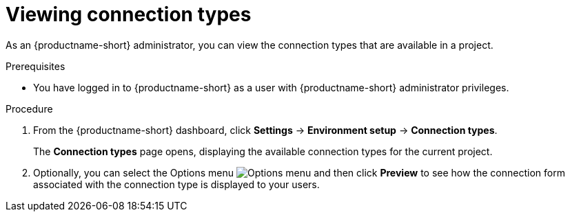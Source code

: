 :_module-type: PROCEDURE

[id="viewing-connection-types_{context}"]
= Viewing connection types

As an {productname-short} administrator, you can view the connection types that are available in a project.

.Prerequisites
* You have logged in to {productname-short} as a user with {productname-short} administrator privileges. 

.Procedure
. From the {productname-short} dashboard, click *Settings* -> *Environment setup* -> *Connection types*.
+
The *Connection types* page opens, displaying the available connection types for the current project.

. Optionally, you can select the Options menu image:images/osd-ellipsis.png[Options menu] and then click *Preview* to see how the connection form associated with the connection type is displayed to your users.

